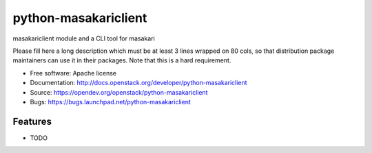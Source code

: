 =====================
python-masakariclient
=====================

masakariclient module and a CLI tool for masakari

Please fill here a long description which must be at least 3 lines wrapped on
80 cols, so that distribution package maintainers can use it in their packages.
Note that this is a hard requirement.

* Free software: Apache license
* Documentation: http://docs.openstack.org/developer/python-masakariclient
* Source: https://opendev.org/openstack/python-masakariclient
* Bugs: https://bugs.launchpad.net/python-masakariclient

Features
--------

* TODO



